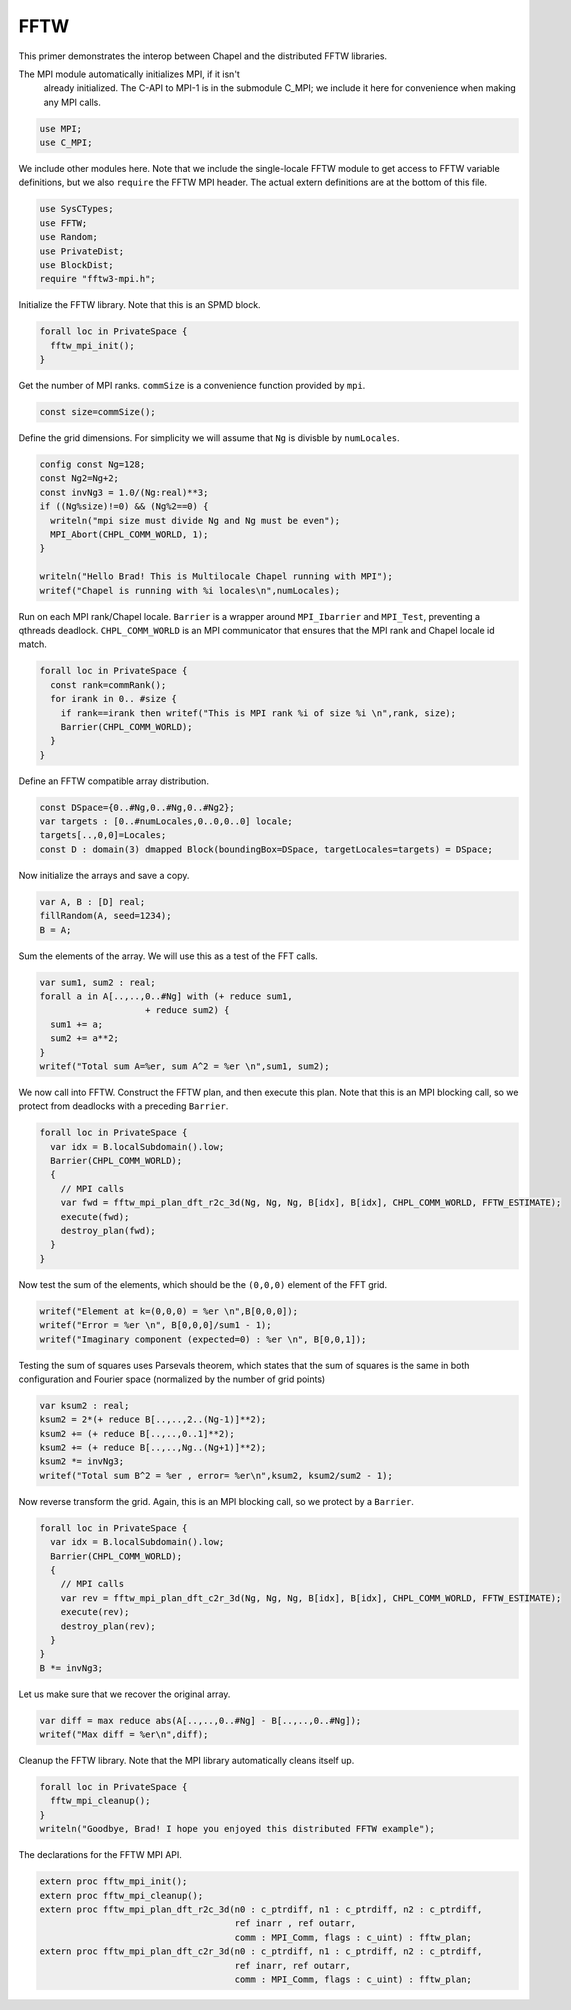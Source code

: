 .. default-domain:: chpl

.. _primers-fftw:

FFTW
====




This primer demonstrates the interop between Chapel and
the distributed FFTW libraries.

The MPI module automatically initializes MPI, if it isn't
 already initialized. The C-API to MPI-1 is in the submodule
 C_MPI; we include it here for convenience when making any MPI
 calls.


.. code-block:: chapel

    use MPI;
    use C_MPI;


We include other modules here. Note that we include the
single-locale FFTW module to get access to FFTW variable
definitions, but we also ``require`` the FFTW MPI header.
The actual extern definitions are at the bottom of this
file.


.. code-block:: chapel

    use SysCTypes;
    use FFTW;
    use Random;
    use PrivateDist;
    use BlockDist;
    require "fftw3-mpi.h";



Initialize the FFTW library. Note that this is an
SPMD block.


.. code-block:: chapel

    forall loc in PrivateSpace {
      fftw_mpi_init();
    }


Get the number of MPI ranks.
``commSize`` is a convenience function
provided by ``mpi``.


.. code-block:: chapel

    const size=commSize();


Define the grid dimensions. For simplicity we will assume
that ``Ng`` is divisble by ``numLocales``.


.. code-block:: chapel

    config const Ng=128; 
    const Ng2=Ng+2;
    const invNg3 = 1.0/(Ng:real)**3;
    if ((Ng%size)!=0) && (Ng%2==0) {
      writeln("mpi size must divide Ng and Ng must be even");
      MPI_Abort(CHPL_COMM_WORLD, 1);
    }

    writeln("Hello Brad! This is Multilocale Chapel running with MPI");
    writef("Chapel is running with %i locales\n",numLocales);


Run on each MPI rank/Chapel locale.
``Barrier`` is a wrapper around ``MPI_Ibarrier`` and
``MPI_Test``, preventing a qthreads deadlock.
``CHPL_COMM_WORLD`` is an MPI communicator that ensures that
the MPI rank and Chapel locale id match.


.. code-block:: chapel

    forall loc in PrivateSpace {
      const rank=commRank();
      for irank in 0.. #size {
        if rank==irank then writef("This is MPI rank %i of size %i \n",rank, size);
        Barrier(CHPL_COMM_WORLD);
      }
    }


Define an FFTW compatible array distribution.


.. code-block:: chapel

    const DSpace={0..#Ng,0..#Ng,0..#Ng2};
    var targets : [0..#numLocales,0..0,0..0] locale;
    targets[..,0,0]=Locales;
    const D : domain(3) dmapped Block(boundingBox=DSpace, targetLocales=targets) = DSpace;


Now initialize the arrays and save a copy.

.. code-block:: chapel

    var A, B : [D] real;
    fillRandom(A, seed=1234);
    B = A;


Sum the elements of the array. We will use this as a test of the
FFT calls.

.. code-block:: chapel

    var sum1, sum2 : real;
    forall a in A[..,..,0..#Ng] with (+ reduce sum1,
                        + reduce sum2) {
      sum1 += a;
      sum2 += a**2;
    }
    writef("Total sum A=%er, sum A^2 = %er \n",sum1, sum2);


We now call into FFTW.
Construct the FFTW plan, and then execute this plan.
Note that this is an MPI blocking call, so we
protect from deadlocks with a preceding ``Barrier``.


.. code-block:: chapel

    forall loc in PrivateSpace {
      var idx = B.localSubdomain().low;
      Barrier(CHPL_COMM_WORLD);
      {
        // MPI calls
        var fwd = fftw_mpi_plan_dft_r2c_3d(Ng, Ng, Ng, B[idx], B[idx], CHPL_COMM_WORLD, FFTW_ESTIMATE);
        execute(fwd);
        destroy_plan(fwd);
      }
    }


Now test the sum of the elements, which should be the ``(0,0,0)``
element of the FFT grid.


.. code-block:: chapel

    writef("Element at k=(0,0,0) = %er \n",B[0,0,0]);
    writef("Error = %er \n", B[0,0,0]/sum1 - 1);
    writef("Imaginary component (expected=0) : %er \n", B[0,0,1]);


Testing the sum of squares uses Parsevals theorem,
which states that the sum of squares is the same in
both configuration and Fourier space (normalized by the
number of grid points)

.. code-block:: chapel

    var ksum2 : real;
    ksum2 = 2*(+ reduce B[..,..,2..(Ng-1)]**2);
    ksum2 += (+ reduce B[..,..,0..1]**2);
    ksum2 += (+ reduce B[..,..,Ng..(Ng+1)]**2);
    ksum2 *= invNg3;
    writef("Total sum B^2 = %er , error= %er\n",ksum2, ksum2/sum2 - 1);


Now reverse transform the grid. Again, this is an MPI blocking call, so
we protect by a ``Barrier``.


.. code-block:: chapel

    forall loc in PrivateSpace {
      var idx = B.localSubdomain().low;
      Barrier(CHPL_COMM_WORLD);
      {
        // MPI calls
        var rev = fftw_mpi_plan_dft_c2r_3d(Ng, Ng, Ng, B[idx], B[idx], CHPL_COMM_WORLD, FFTW_ESTIMATE);
        execute(rev);
        destroy_plan(rev);
      }
    }
    B *= invNg3;


Let us make sure that we recover the original array.

.. code-block:: chapel

    var diff = max reduce abs(A[..,..,0..#Ng] - B[..,..,0..#Ng]);
    writef("Max diff = %er\n",diff);


Cleanup the FFTW library. Note that the MPI library automatically
cleans itself up.


.. code-block:: chapel

    forall loc in PrivateSpace {
      fftw_mpi_cleanup();
    }
    writeln("Goodbye, Brad! I hope you enjoyed this distributed FFTW example");


The declarations for the FFTW MPI API.

.. code-block:: chapel

    extern proc fftw_mpi_init();
    extern proc fftw_mpi_cleanup();
    extern proc fftw_mpi_plan_dft_r2c_3d(n0 : c_ptrdiff, n1 : c_ptrdiff, n2 : c_ptrdiff,
                                         ref inarr , ref outarr,
                                         comm : MPI_Comm, flags : c_uint) : fftw_plan;
    extern proc fftw_mpi_plan_dft_c2r_3d(n0 : c_ptrdiff, n1 : c_ptrdiff, n2 : c_ptrdiff,
                                         ref inarr, ref outarr,
                                         comm : MPI_Comm, flags : c_uint) : fftw_plan;